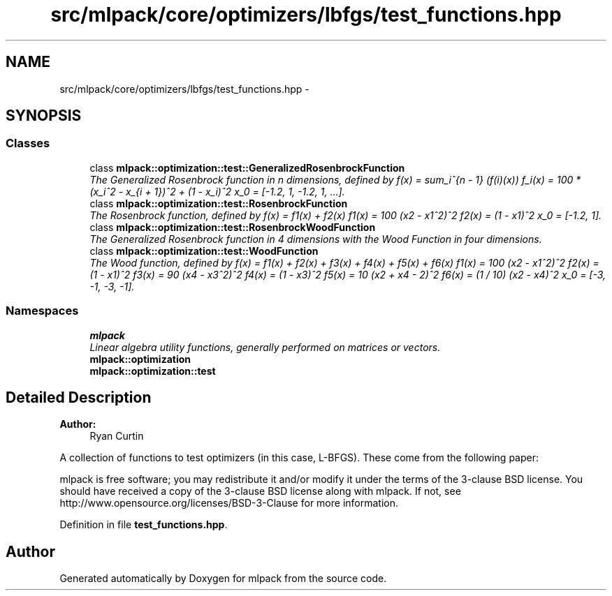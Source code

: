 .TH "src/mlpack/core/optimizers/lbfgs/test_functions.hpp" 3 "Sat Mar 25 2017" "Version master" "mlpack" \" -*- nroff -*-
.ad l
.nh
.SH NAME
src/mlpack/core/optimizers/lbfgs/test_functions.hpp \- 
.SH SYNOPSIS
.br
.PP
.SS "Classes"

.in +1c
.ti -1c
.RI "class \fBmlpack::optimization::test::GeneralizedRosenbrockFunction\fP"
.br
.RI "\fIThe Generalized Rosenbrock function in n dimensions, defined by f(x) = sum_i^{n - 1} (f(i)(x)) f_i(x) = 100 * (x_i^2 - x_{i + 1})^2 + (1 - x_i)^2 x_0 = [-1\&.2, 1, -1\&.2, 1, \&.\&.\&.]\&. \fP"
.ti -1c
.RI "class \fBmlpack::optimization::test::RosenbrockFunction\fP"
.br
.RI "\fIThe Rosenbrock function, defined by f(x) = f1(x) + f2(x) f1(x) = 100 (x2 - x1^2)^2 f2(x) = (1 - x1)^2 x_0 = [-1\&.2, 1]\&. \fP"
.ti -1c
.RI "class \fBmlpack::optimization::test::RosenbrockWoodFunction\fP"
.br
.RI "\fIThe Generalized Rosenbrock function in 4 dimensions with the Wood Function in four dimensions\&. \fP"
.ti -1c
.RI "class \fBmlpack::optimization::test::WoodFunction\fP"
.br
.RI "\fIThe Wood function, defined by f(x) = f1(x) + f2(x) + f3(x) + f4(x) + f5(x) + f6(x) f1(x) = 100 (x2 - x1^2)^2 f2(x) = (1 - x1)^2 f3(x) = 90 (x4 - x3^2)^2 f4(x) = (1 - x3)^2 f5(x) = 10 (x2 + x4 - 2)^2 f6(x) = (1 / 10) (x2 - x4)^2 x_0 = [-3, -1, -3, -1]\&. \fP"
.in -1c
.SS "Namespaces"

.in +1c
.ti -1c
.RI " \fBmlpack\fP"
.br
.RI "\fILinear algebra utility functions, generally performed on matrices or vectors\&. \fP"
.ti -1c
.RI " \fBmlpack::optimization\fP"
.br
.ti -1c
.RI " \fBmlpack::optimization::test\fP"
.br
.in -1c
.SH "Detailed Description"
.PP 

.PP
\fBAuthor:\fP
.RS 4
Ryan Curtin
.RE
.PP
A collection of functions to test optimizers (in this case, L-BFGS)\&. These come from the following paper:
.PP
'Testing Unconstrained Optimization Software' Jorge J\&. Moré, Burton S\&. Garbow, and Kenneth E\&. Hillstrom\&. 1981\&. ACM Trans\&. Math\&. Softw\&. 7, 1 (March 1981), 17-41\&. http://portal.acm.org/citation.cfm?id=355934.355936
.PP
mlpack is free software; you may redistribute it and/or modify it under the terms of the 3-clause BSD license\&. You should have received a copy of the 3-clause BSD license along with mlpack\&. If not, see http://www.opensource.org/licenses/BSD-3-Clause for more information\&. 
.PP
Definition in file \fBtest_functions\&.hpp\fP\&.
.SH "Author"
.PP 
Generated automatically by Doxygen for mlpack from the source code\&.
